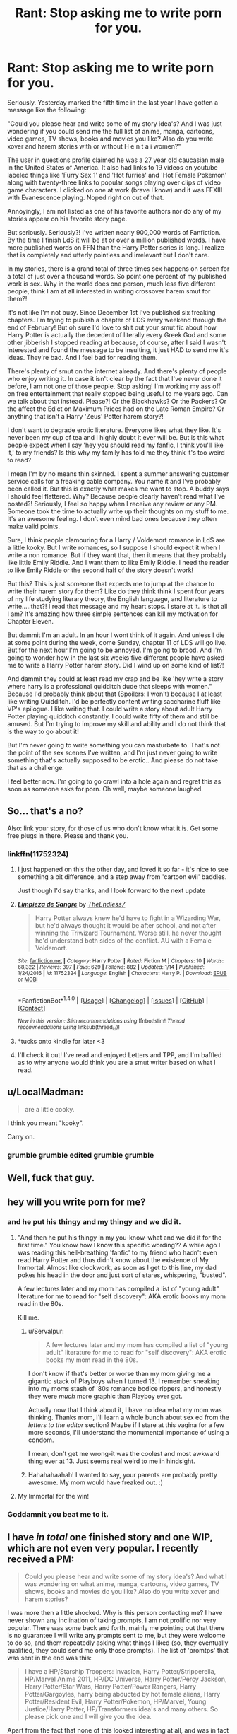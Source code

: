#+TITLE: Rant: Stop asking me to write porn for you.

* Rant: Stop asking me to write porn for you.
:PROPERTIES:
:Author: TE7
:Score: 106
:DateUnix: 1484594203.0
:DateShort: 2017-Jan-16
:FlairText: Misc
:END:
Seriously. Yesterday marked the fifth time in the last year I have gotten a message like the following:

"Could you please hear and write some of my story idea's? And I was just wondering if you could send me the full list of anime, manga, cartoons, video games, TV shows, books and movies you like? Also do you write xover and harem stories with or without H e n t a i women?"

The user in questions profile claimed he was a 27 year old caucasian male in the United States of America. It also had links to 19 videos on youtube labeled things like 'Furry Sex 1' and 'Hot furries' and 'Hot Female Pokemon' along with twenty-three links to popular songs playing over clips of video game characters. I clicked on one at work (brave I know) and it was FFXIII with Evanescence playing. Noped right on out of that.

Annoyingly, I am not listed as one of his favorite authors nor do any of my stories appear on his favorite story page.

But seriously. Seriously?! I've written nearly 900,000 words of Fanfiction. By the time I finish LdS it will be at or over a million published words. I have more published words on FFN than the Harry Potter series is long. I realize that is completely and utterly pointless and irrelevant but I don't care.

In my stories, there is a grand total of three times sex happens on screen for a total of just over a thousand words. So point one percent of my published work is sex. Why in the world does one person, much less five different people, think I am at all interested in writing crossover harem smut for them?!

It's not like I'm not busy. Since December 1st I've published six freaking chapters. I'm trying to publish a chapter of LDS every weekend through the end of February! But oh sure I'd love to shit out your smut fic about how Harry Potter is actually the decedent of literally every Greek God and some other jibberish I stopped reading at because, of course, after I said I wasn't interested and found the message to be insulting, it just HAD to send me it's ideas. They're bad. And I feel bad for reading them.

There's plenty of smut on the internet already. And there's plenty of people who enjoy writing it. In case it isn't clear by the fact that I've never done it before, I am not one of those people. Stop asking! I'm working my ass off on free entertainment that really stopped being useful to me years ago. Can we talk about that instead. Please?! Or the Blackhawks? Or the Packers? Or the affect the Edict on Maximum Prices had on the Late Roman Empire? Or anything that isn't a Harry 'Zeus' Potter harem story?!

I don't want to degrade erotic literature. Everyone likes what they like. It's never been my cup of tea and I highly doubt it ever will be. But is this what people expect when I say 'hey you should read my fanfic, I think you'll like it,' to my friends? Is this why my family has told me they think it's too weird to read?

I mean I'm by no means thin skinned. I spent a summer answering customer service calls for a freaking cable company. You name it and I've probably been called it. But this is exactly what makes me want to stop. A buddy says I should feel flattered. Why? Because people clearly haven't read what I've posted?! Seriously, I feel so happy when I receive any review or any PM. Someone took the time to actually write up their thoughts on my stuff to me. It's an awesome feeling. I don't even mind bad ones because they often make valid points.

Sure, I think people clamouring for a Harry / Voldemort romance in LdS are a little kooky. But I write romances, so I suppose I should expect it when I write a non romance. But if they want that, then it means that they probably like little Emily Riddle. And I want them to like Emily Riddle. I need the reader to like Emily Riddle or the second half of the story doesn't work!

But this? This is just someone that expects me to jump at the chance to write their harem story for them? Like do they think think I spent four years of my life studying literary theory, the English language, and literature to write.....that?! I read that message and my heart stops. I stare at it. Is that all I am? It's amazing how three simple sentences can kill my motivation for Chapter Eleven.

But dammit I'm an adult. In an hour I wont think of it again. And unless I die at some point during the week, come Sunday, chapter 11 of LDS will go live. But for the next hour I'm going to be annoyed. I'm going to brood. And I'm going to wonder how in the last six weeks five different people have asked me to write a Harry Potter harem story. Did I wind up on some kind of list?!

And dammit they could at least read my crap and be like 'hey write a story where harry is a professional quidditch dude that sleeps with women." Because I'd probably think about that (Spoilers: I won't) because I at least like writing Quidditch. I'd be perfectly content writing saccharine fluff like VP's epilogue. I like writing that. I could write a story about adult Harry Potter playing quidditch constantly. I could write fifty of them and still be amused. But I'm trying to improve my skill and ability and I do not think that is the way to go about it!

But I'm never going to write something you can masturbate to. That's not the point of the sex scenes I've written, and I'm just never going to write something that's actually supposed to be erotic.. And please do not take that as a challenge.

I feel better now. I'm going to go crawl into a hole again and regret this as soon as someone asks for porn. Oh well, maybe someone laughed.


** So... that's a no?

Also: link your story, for those of us who don't know what it is. Get some free plugs in there. Please and thank you.
:PROPERTIES:
:Author: BaldBombshell
:Score: 31
:DateUnix: 1484605601.0
:DateShort: 2017-Jan-17
:END:

*** linkffn(11752324)
:PROPERTIES:
:Author: TE7
:Score: 2
:DateUnix: 1484625589.0
:DateShort: 2017-Jan-17
:END:

**** I just happened on this the other day, and loved it so far - it's nice to see something a bit difference, and a step away from 'cartoon evil' baddies.

Just though I'd say thanks, and I look forward to the next update
:PROPERTIES:
:Author: kimixa
:Score: 2
:DateUnix: 1484793150.0
:DateShort: 2017-Jan-19
:END:


**** [[http://www.fanfiction.net/s/11752324/1/][*/Limpieza de Sangre/*]] by [[https://www.fanfiction.net/u/2638737/TheEndless7][/TheEndless7/]]

#+begin_quote
  Harry Potter always knew he'd have to fight in a Wizarding War, but he'd always thought it would be after school, and not after winning the Triwizard Tournament. Worse still, he never thought he'd understand both sides of the conflict. AU with a Female Voldemort.
#+end_quote

^{/Site/: [[http://www.fanfiction.net/][fanfiction.net]] *|* /Category/: Harry Potter *|* /Rated/: Fiction M *|* /Chapters/: 10 *|* /Words/: 68,322 *|* /Reviews/: 397 *|* /Favs/: 629 *|* /Follows/: 882 *|* /Updated/: 1/14 *|* /Published/: 1/24/2016 *|* /id/: 11752324 *|* /Language/: English *|* /Characters/: Harry P. *|* /Download/: [[http://www.ff2ebook.com/old/ffn-bot/index.php?id=11752324&source=ff&filetype=epub][EPUB]] or [[http://www.ff2ebook.com/old/ffn-bot/index.php?id=11752324&source=ff&filetype=mobi][MOBI]]}

--------------

*FanfictionBot*^{1.4.0} *|* [[[https://github.com/tusing/reddit-ffn-bot/wiki/Usage][Usage]]] | [[[https://github.com/tusing/reddit-ffn-bot/wiki/Changelog][Changelog]]] | [[[https://github.com/tusing/reddit-ffn-bot/issues/][Issues]]] | [[[https://github.com/tusing/reddit-ffn-bot/][GitHub]]] | [[[https://www.reddit.com/message/compose?to=tusing][Contact]]]

^{/New in this version: Slim recommendations using/ ffnbot!slim! /Thread recommendations using/ linksub(thread_id)!}
:PROPERTIES:
:Author: FanfictionBot
:Score: 2
:DateUnix: 1484625603.0
:DateShort: 2017-Jan-17
:END:


**** *tucks onto kindle for later <3
:PROPERTIES:
:Author: colbywolf
:Score: 1
:DateUnix: 1484643098.0
:DateShort: 2017-Jan-17
:END:


**** I'll check it out! I've read and enjoyed Letters and TPP, and I'm baffled as to why anyone would think you are a smut writer based on what I read.
:PROPERTIES:
:Author: penguinflyer
:Score: 1
:DateUnix: 1484669413.0
:DateShort: 2017-Jan-17
:END:


** u/LocalMadman:
#+begin_quote
  are a little cooky.
#+end_quote

I think you meant "kooky".

Carry on.
:PROPERTIES:
:Author: LocalMadman
:Score: 16
:DateUnix: 1484595947.0
:DateShort: 2017-Jan-16
:END:

*** grumble grumble edited grumble grumble
:PROPERTIES:
:Author: TE7
:Score: 38
:DateUnix: 1484596433.0
:DateShort: 2017-Jan-16
:END:


** Well, fuck that guy.
:PROPERTIES:
:Author: yarglethatblargle
:Score: 29
:DateUnix: 1484595037.0
:DateShort: 2017-Jan-16
:END:


** hey will you write porn for me?
:PROPERTIES:
:Author: Swagmoes
:Score: 52
:DateUnix: 1484596200.0
:DateShort: 2017-Jan-16
:END:

*** and he put his thingy and my thingy and we did it.
:PROPERTIES:
:Author: ModernDayWeeaboo
:Score: 26
:DateUnix: 1484620105.0
:DateShort: 2017-Jan-17
:END:

**** "And then he put his thingy in my you-know-what and we did it for the first time." You know how I know this specific wording?? A while ago I was reading this hell-breathing 'fanfic' to my friend who hadn't even read Harry Potter and thus didn't know about the existence of My Immortal. Almost like clockwork, as soon as I get to this line, my dad pokes his head in the door and just sort of stares, whispering, "busted".

A few lectures later and my mom has compiled a list of "young adult" literature for me to read for "self discovery": AKA erotic books my mom read in the 80s.

Kill me.
:PROPERTIES:
:Score: 13
:DateUnix: 1484640451.0
:DateShort: 2017-Jan-17
:END:

***** u/Servalpur:
#+begin_quote
  A few lectures later and my mom has compiled a list of "young adult" literature for me to read for "self discovery": AKA erotic books my mom read in the 80s.
#+end_quote

I don't know if that's better or worse than my mom giving me a gigantic stack of Playboys when I turned 13. I remember sneaking into my moms stash of '80s romance bodice rippers, and honestly they were /much/ more graphic than Playboy ever got.

Actually now that I think about it, I have no idea what my mom was thinking. Thanks mom, I'll learn a whole bunch about sex ed from the /letters to the editor/ section? Maybe if I stare at this vagina for a few more seconds, I'll understand the monumental importance of using a condom.

I mean, don't get me wrong-it was the coolest and most awkward thing ever at 13. Just seems real weird to me in hindsight.
:PROPERTIES:
:Author: Servalpur
:Score: 7
:DateUnix: 1484644681.0
:DateShort: 2017-Jan-17
:END:


***** Hahahahaahah! I wanted to say, your parents are probably pretty awesome. My mom would have freaked out. :)
:PROPERTIES:
:Author: colbywolf
:Score: 1
:DateUnix: 1484643067.0
:DateShort: 2017-Jan-17
:END:


**** My Immortal for the win!
:PROPERTIES:
:Author: Skeletickles
:Score: 4
:DateUnix: 1484625947.0
:DateShort: 2017-Jan-17
:END:


*** Goddamnit you beat me to it.
:PROPERTIES:
:Author: REAPERD7
:Score: 1
:DateUnix: 1484800516.0
:DateShort: 2017-Jan-19
:END:


** I have /in total/ one finished story and one WIP, which are not even very popular. I recently received a PM:

#+begin_quote
  Could you please hear and write some of my story idea's? And what I was wondering on what anime, manga, cartoons, video games, TV shows, books and movies do you like? Also do you write xover and harem stories?
#+end_quote

I was more then a little shocked. Why is this person contacting me? I have never shown any inclination of taking prompts, I am not prolific nor very popular. There was some back and forth, mainly me pointing out that there is no guarantee I will write any prompts sent to me, but they were welcome to do so, and them repeatedly asking what things I liked (so, they eventually qualified, they could send me only those prompts). The list of 'promtps' that was sent in the end was this:

#+begin_quote
  I have a HP/Starship Troopers: Invasion, Harry Potter/Stripperella, HP/Marvel Anime 2011, HP/DC Universe, Harry Potter/Percy Jackson, Harry Potter/Star Wars, Harry Potter/Power Rangers, Harry Potter/Gargoyles, harry being abducted by hot female aliens, Harry Potter/Resident Evil, Harry Potter/Pokemon, HP/Marvel, Young Justice/Harry Potter, HP/Transformers idea's and many others. So please pick one and I will give you the idea.
#+end_quote

Apart from the fact that none of this looked interesting at all, and was in fact not a prompt, for some reason it was that last line made me give up. 'I will give you the idea'? really? This is not some gift from on high, I am not going to give up my first born for the pleasure of reading your idea.

Anyway, rant over. I feel your pain, and I only received one of these PMs. I can not think how annoying multiple exchanges like this would be.
:PROPERTIES:
:Author: TheBlueMenace
:Score: 10
:DateUnix: 1484611537.0
:DateShort: 2017-Jan-17
:END:

*** It's kind of funny because your third paragraph is pretty much exactly what I responded with.

It was more or less 'you didn't give me an idea. You gave me a checklist of things you'd like in a story. There's no plot, no villain, and no real idea at all. There's no story there. It's just jibberish. And it totally demeans the work I put into the other things I do.

Coupled with the fact that I have about twelve story ideas of my own that are more than Harry Potter / X.
:PROPERTIES:
:Author: TE7
:Score: 9
:DateUnix: 1484629605.0
:DateShort: 2017-Jan-17
:END:


** I feel for ya, pal. Nobody should have to put up with shit like this.

Seriously, they could totally write some themselves if they were /that/ desperate. I started writing in November, and despite other comments on the overall content, many people said my writing is decent. I don't have any qualifications, I've got standard GCSEs in English Literature and English Language from my secondary school.

For what it's worth, I'm sorry that you get stuff like this happening, and hope that these people just leave you be.
:PROPERTIES:
:Author: Judge_Knox
:Score: 6
:DateUnix: 1484596754.0
:DateShort: 2017-Jan-16
:END:


** I've enjoyed reading what you've written. I am actually glad you don't write lemons in them because as a reader that seems more of a distraction from the plot. At least to me that is.

I would ignore people that tell you what to write. I often make suggestions in comment but I never expect the author to follow through with them, mostly they are a suggestion or something I would want to see.

In your recent story I would like to see a happy ending but I doubt it with the amount of blood Emily has on her hands. So I wont probably get what I want but I expect that. You don't get paid to write fanfiction. All you get is a review and most often not even that. So...how arrogant is it of a reader to ask for more...... The fact that you're writing is enough for me .

Keep writing, that's all I can ask and even that is embarrassing.
:PROPERTIES:
:Author: ProCaptured
:Score: 5
:DateUnix: 1484596941.0
:DateShort: 2017-Jan-16
:END:

*** u/ZephyrLegend:
#+begin_quote
  as a reader that seems more of a distraction from the plot
#+end_quote

Agreed. I even go so far as to skip them almost entirely. I skim to make sure there's no plot points I might be missing. But there usually aren't.

I mean sure, I enjoy a good lemon from time to time. Sometimes it even fits well with a romance plot. But it usually doesn't fit with literally any other type of plot.
:PROPERTIES:
:Author: ZephyrLegend
:Score: 4
:DateUnix: 1484610615.0
:DateShort: 2017-Jan-17
:END:


*** Well, given that I know the ending and the epilogue, I suppose I should tag this spoiler but I'm not going to actually share any plot details. The epilogue was actually written after like chapter five or so. I'll have to tweak some things for continuity when the story is done. But given that I know how the story ends....well...

Let's just say I don't think people will be disappointed. It's not a VP epilogue, but it's also not a PBP or Letters epilogue. I honestly think the second half of the epilogue is the best fanfiction I've written. But the general public will not see it for a while.
:PROPERTIES:
:Author: TE7
:Score: 3
:DateUnix: 1484598105.0
:DateShort: 2017-Jan-16
:END:

**** I loved the epilogue of PBP. I had to say that :P I know some people dislike it but I think that was very well written.

I will look forward to what comes next in LDS.
:PROPERTIES:
:Author: ProCaptured
:Score: 1
:DateUnix: 1484598854.0
:DateShort: 2017-Jan-17
:END:


** Chances are those '20-something' people are just teenagers who are desperate to have their fantasies fulfilled.

Personally, I have read almost all of your stories and am really glad that you don't write lemon as I find it distracting from the story, even in romance fics.

Your rant reminded me of a fic I abandoned that I found very promising... what was it again? I believe Harry traveled back in time and used runes to force his teenage body to mature faster, however also increasing his libido as a side effect. It turned into a porn fest come ~30 chapters later and I nope'd the fuck out of there
:PROPERTIES:
:Author: Butchino
:Score: 4
:DateUnix: 1484602539.0
:DateShort: 2017-Jan-17
:END:

*** I know exactly the story you're referring to. It's still going strong, and a new woman seems to be added every third chapter or so.
:PROPERTIES:
:Author: t1mepiece
:Score: 3
:DateUnix: 1484611816.0
:DateShort: 2017-Jan-17
:END:

**** Shame. I guess people just dig the sex and the author is pandering to his/her fanbase
:PROPERTIES:
:Author: Butchino
:Score: 2
:DateUnix: 1484615095.0
:DateShort: 2017-Jan-17
:END:

***** It was in a really annoying way though. At one point he had an AN that basically went like "so a lot of people had been commenting that there are too many sex scenes and it detracts from the plot. So I doubled the sex scenes, fuck you!"
:PROPERTIES:
:Author: Fishing_Red_Pandas
:Score: 1
:DateUnix: 1484682351.0
:DateShort: 2017-Jan-17
:END:


**** For Love of Magic maybe? That one got weird surprisingly fast, for starting out fairly competent maybe.

I'm still on board because the chapters are so mindless I barely have to skim them. Watching the derailment is fun!
:PROPERTIES:
:Author: metaridley18
:Score: 2
:DateUnix: 1484674945.0
:DateShort: 2017-Jan-17
:END:

***** That's the one. The different use of magic and the unforeseen consequences were interesting at first, but the consent issues are alarming and distasteful.
:PROPERTIES:
:Author: t1mepiece
:Score: 2
:DateUnix: 1484677259.0
:DateShort: 2017-Jan-17
:END:

****** If you liked the runes, have you read With Strength of Steel Wings by AngelaStarCat? Noodlehammer explicitly mentions it at some point as being the inspiration for his usage of runes in For Love of Magic. IIRC steel has no smut either. (Also, literally everything angela has written is amazing)
:PROPERTIES:
:Author: klassekatze
:Score: 1
:DateUnix: 1484835593.0
:DateShort: 2017-Jan-19
:END:


*** I know what you're talking about! I felt exactly the same way. It started out with potential but quickly turned into a pornish incel fantasy. I held on until the point he claimed veelas survive on semen (I kept hoping it would get back on track somehow) and that was the final straw for me.
:PROPERTIES:
:Author: Fishing_Red_Pandas
:Score: 1
:DateUnix: 1484682231.0
:DateShort: 2017-Jan-17
:END:


** [[https://www.youtube.com/watch?v=_C0fxoot-7c][Hi,]]

I've never reviewed your fics and for all you know I've never read a word you or Rowling have written (I haven't) but I really think you should write me some futanari coprophilia in Hermione's first year, everyone's into that now right? Everyone normal I guess.

Preferably with Loona Lovegood in the harem so Harmony gets a third pairing with a couple of pokemon and I reallly don't think that's weird, I mean who doens't beat off to Gardevoir or Tangrowth every once in a while. It's 2017 for Arceus's sake. Dammit, now I have a boner. Anyway, since it's their first year the Gardevoir should be a ralts since they're hot and the tangrowth should be there instead of the troll so it's like the troll walks into the bathroom and its people but instead it's a tentacle monster and it starts molesting everyone. (this should also happen when they fall into the devilish snare) See? Good idea right? Don't bother answering. I know it's a good idea.

Anyway I can't write this because the keys on my keyboard are all sticky for some reason. So I have decided in my magnanimousity to gift it to you. Your deadline is next Tuesday. Chop chop!
:PROPERTIES:
:Score: 5
:DateUnix: 1484672502.0
:DateShort: 2017-Jan-17
:END:

*** Imma deck you in the schnoz.
:PROPERTIES:
:Author: TE7
:Score: 3
:DateUnix: 1484675442.0
:DateShort: 2017-Jan-17
:END:


** Wait you mean there won't be steamy Harry/Emily love in LdS? That's just /not/ cricket.
:PROPERTIES:
:Author: T0lias
:Score: 3
:DateUnix: 1484607447.0
:DateShort: 2017-Jan-17
:END:

*** [deleted]
:PROPERTIES:
:Score: 3
:DateUnix: 1484671145.0
:DateShort: 2017-Jan-17
:END:

**** They realise that if they don't kill each other they will be immortal, they destroy all the death eaters and spend the rest of their days living in decadent sin? Hopefully.
:PROPERTIES:
:Author: T0lias
:Score: 2
:DateUnix: 1484734387.0
:DateShort: 2017-Jan-18
:END:


** no but all jokes aside you are my favorite author and i love that you update weekly
:PROPERTIES:
:Author: Swagmoes
:Score: 3
:DateUnix: 1484596305.0
:DateShort: 2017-Jan-16
:END:

*** I don't really. Things are just a little slow at the office and I'm taking a break from some freelance stuff so I'm putting more time and effort into LdS to keep writing. I've set the goal as a chapter a week until March. Eleven is half done already, so fairly confident there.
:PROPERTIES:
:Author: TE7
:Score: 5
:DateUnix: 1484597156.0
:DateShort: 2017-Jan-16
:END:


** Well, as arrogant as that may sound coming from me, if someone asks me to do something in writing there are certain ... requirements. As in, if they can't prove to me that they have a brain, they shall henceforth be ignored.

I recommend you do the same, as---assuming that your approximation of those messages is indicative of their quality rather than just a parody of the content---the people writing you do not have a brain and can thus be safely ignored. Alternatively---if my assumption is wrong---you could just write on your profile that you aren't a porn writer for hire and then send condescending messages to those who miss that bit; petty but those who fail to show the ability to read and yet ask someone to write them something deserve to be mocked and you just might find it cathartic.
:PROPERTIES:
:Author: Kazeto
:Score: 3
:DateUnix: 1484608517.0
:DateShort: 2017-Jan-17
:END:


** So thats a no on the porn?
:PROPERTIES:
:Author: flingerdinger
:Score: 3
:DateUnix: 1484610136.0
:DateShort: 2017-Jan-17
:END:


** [[http://www.fanfiction.net/s/11752324][Link to OP's LdS story, as referenced in the post]]
:PROPERTIES:
:Author: LittleDinghy
:Score: 3
:DateUnix: 1484616732.0
:DateShort: 2017-Jan-17
:END:

*** Thank you :)
:PROPERTIES:
:Author: Ima_Person
:Score: 2
:DateUnix: 1484617949.0
:DateShort: 2017-Jan-17
:END:


** May I ask, what is LDS? Beyond that what does the user being Caucasian, American, Male, or late 20's have to do with anything? Also his musical taste?
:PROPERTIES:
:Author: Evilsbane
:Score: 3
:DateUnix: 1484602623.0
:DateShort: 2017-Jan-17
:END:

*** Limpieza de SangsomethingorotherIforgetwhatexactly, his current fic.

And nothing, guy is apparently nuts.
:PROPERTIES:
:Author: yarglethatblargle
:Score: 4
:DateUnix: 1484607827.0
:DateShort: 2017-Jan-17
:END:


** [deleted]
:PROPERTIES:
:Score: 2
:DateUnix: 1484599839.0
:DateShort: 2017-Jan-17
:END:

*** I am legitimately impressed you counted the paragraphs.

To say yes or no would be a spoiler. So I won't do that. I will say, it's not a romance. Hence why it is not tagged as a romance.
:PROPERTIES:
:Author: TE7
:Score: 1
:DateUnix: 1484600109.0
:DateShort: 2017-Jan-17
:END:


*** Go Pack Go!

But you shouldn't feel terrible about the loss. If it went to overtime, Dallas would have won. Their offense was on fire and our D was exhausted. You guys will be monsters next year.
:PROPERTIES:
:Author: yarglethatblargle
:Score: 1
:DateUnix: 1484618749.0
:DateShort: 2017-Jan-17
:END:

**** Dallas is going to be monsters for a few years to come. Talented rookies at multiple positions, including two very key ones and quite possibly one of the top offensive lines of all time. The NFC East should be shaking in their boots.
:PROPERTIES:
:Author: TE7
:Score: 2
:DateUnix: 1484629283.0
:DateShort: 2017-Jan-17
:END:

***** Yeah, Dallas' future is bright, as long as Dak Prescott doesn't turn into a Romo-like glass cannon.
:PROPERTIES:
:Author: yarglethatblargle
:Score: 1
:DateUnix: 1484663136.0
:DateShort: 2017-Jan-17
:END:

****** I think an injury to Elliot may hurt them more than an injury to Prescott. Guy reminds me of AP in his prime.
:PROPERTIES:
:Author: TE7
:Score: 1
:DateUnix: 1484678853.0
:DateShort: 2017-Jan-17
:END:


** Hey :)

I have never written a review because I don't really know how to express the amount of gratitude I feel after reading a work like yours. Honestly, I don't know how to write a good review, because when I look into them almost every one is talking s**t about the fic, and not trying to be even constructive in their critic.

I realise now that any mp, and any review matters, even the shitty ones, because it never occured to me that someone was gonna read them. I'm gonna try to write anything after enjoying (or not) any new fic/chapter.

Keep writing! I personally enjoy your work, I've read most of it (not crossover or other than HP), and your fics have kept me entretained too much time for me not to express my gratitude.

Thanks ^{^}
:PROPERTIES:
:Author: sibulo
:Score: 2
:DateUnix: 1484602650.0
:DateShort: 2017-Jan-17
:END:


** Good luck.

I'm almost to the point of disabling feedback for my fics, and I barely get any.
:PROPERTIES:
:Score: 2
:DateUnix: 1484604288.0
:DateShort: 2017-Jan-17
:END:


** What is you fanfic.net name? I don't know you, but I want to read your stories.
:PROPERTIES:
:Author: Venator77
:Score: 2
:DateUnix: 1484614545.0
:DateShort: 2017-Jan-17
:END:

*** TheEndless7
:PROPERTIES:
:Author: yarglethatblargle
:Score: 2
:DateUnix: 1484618802.0
:DateShort: 2017-Jan-17
:END:


** Make yourself a nice mug of hot chocolate and settle down friend. When people ask you for smut you just have to laugh it off. I can understand it's grating, but if they knew any bettter I don't think they would be asking for crossover smut in the first place.
:PROPERTIES:
:Author: bunn2
:Score: 2
:DateUnix: 1484615991.0
:DateShort: 2017-Jan-17
:END:


** Well if there's one good thing from this rant is that I read LdS as a result. Damn that story is amazing already. I won't lie and say I don't want to see Harry get with Emily in some facet, but at the same time I can see this sorry being more about Harry having a existential crisis based on the two sides influencing him. Although at the same time the first part of that statement could happen even though you said it isn't a romance. A story doesn't have to be a romance novel to have characters get together, and considering Harry and Emily's interactions thus far, a sudden switch to romantic wouldn't fit thematically.

Regardless of all that. I wish you luck in keeping up work with the story. I and many other definitely appreciate it. If you ever need anyone to bounce any idea off of freely free to message me.
:PROPERTIES:
:Score: 2
:DateUnix: 1484623800.0
:DateShort: 2017-Jan-17
:END:


** Your stories are basically porn to me anyway, so I didn't need actually smut.

That didn't come out right but you get the point. >_<
:PROPERTIES:
:Author: keroblade
:Score: 2
:DateUnix: 1484629424.0
:DateShort: 2017-Jan-17
:END:


** The correct answer is to go "Sure!" and then list some arbitrarily high amount of cash you'll do it for.
:PROPERTIES:
:Author: hchan1
:Score: 2
:DateUnix: 1484629607.0
:DateShort: 2017-Jan-17
:END:


** I am a little Kooky I guess :). All your stories are fantastic, and I'll read anything that you publish, whether it be Harry Potter related or not. It has to be rough, but just always remember that you're an awesome writer and you have a ton of fans that support you! Thanks for entertaining us with your work!
:PROPERTIES:
:Author: OwningTheWorld
:Score: 2
:DateUnix: 1484636733.0
:DateShort: 2017-Jan-17
:END:


** Coming over from the [[/r/Narutofanfiction][r/Narutofanfiction]]

I feel your pain so much!

It might be because I write mostly romance but dear god I get so many odd requests and the like. You're not alone my friend! Keep strong and endure the storm!
:PROPERTIES:
:Author: Yojimbra
:Score: 2
:DateUnix: 1484637369.0
:DateShort: 2017-Jan-17
:END:


** Ha! I got the exact same question that you put in the first portion of your post. Guy whose username was 'Panther-Strife' asked. Maybe he's just copy-and-pasting the same message to every author he finds?
:PROPERTIES:
:Author: NanlteSystems
:Score: 2
:DateUnix: 1485050257.0
:DateShort: 2017-Jan-22
:END:

*** Same Guy. Best part is his story idea:

What if Linfred of Stinchcomde (Son of Frey - descendant of both/either of the female Egyptian pharaoh(s) and their husbands...Hatshepsut and Thutmose II, and/or Meryt-Neith and Djet) had 7 children with Circe, Demeter/Ceres, Aphrodite/Venus, Tyche, Sif, Fulla and either Freya or Gullveig. What if Ignotus Peverell (Son of Hades) had a son with Hecate, and that son got with Iris. Mr Peverell and Iris had a daughter whose name was Iolanthe Potter (née Peverell - wife to Hardwin Potter). And Euphemia Potter (née Black - mother, grandparents, great grandparents, great great grandparents, and great great great grandparents of the Noble and Most Ancient House of Black and Legacies of either Hecate, Circe, Aphrodite/Venus or Odin - you pick) was the daughter of Ba'al or Zeus, wife to Fleamont Potter, mother to James Potter and grandmother to Harry Potter. Also Ralston Potter married a woman who was a descendant of Marcus Flavius Aquila and a Roman Goddess or Titaness, Hector of Troy and Andromache, and she belonged to the house's of Crouch and Lestrange who did not believe in blood purity. Also the Fleamont Family were direct descendants of Perseus and Andromeda and Henry Potters mother was the last and only living descendant to both the Fleamont Family and to Perseus and Andromeda. But now that line is in the Potter Family with Henry, Fleamont, James and Harry Potter being the descendant's of Perseus and Andromeda. Plus what if Lily Potter (née Evens - descendant of Rowena Ravenclaw {daughter of Athena - who had a vision/dream of Frey's warthog Gullinborsti and that is how she gave the Hogwarts: School of Witchcraft and Wizardry it's name}, Helga Hufflepuff [demi-goddess daughter of Týr or Hermes...you pick], Salazar Slytherin [who got his Parseltongue ability from the snake gods Mehen and Apophis] and Godric Gryffindor - son of Zeus and great grandson of Thor - animals that once belonged to him was an Eagle, Griffin and a lion which he got from Zeus, Apollo and Rhea as a gift) was really Artemis/Diana or Hera/Juno by splitting half of her/their essence and Divine egg into a newborn Lily, with the Fate's punishing Artemis/Diana for her hunter's crime's, Or Rhea/Ops helping Hera/Juno to feel a true marriage. And finally Harry is a descendant of Salazar Slytherin by a squib (grandchild or great grandchild) who did not have the parseltongue ability or Magic and that squib's lineage goes all the way to lily/Artemis-Diana or lily/Hera-Juno and awakening her magic but with no parseltongue.

_

So you can have Harry spend a full week (7 days = 10 years) at the Lotus hotel and Casino while artemis/diana or hera/juno create and send a potion/elixir to Harry so that he can be healed by getting a stronger and better body build (young mathayus) and with 20/20 vision without his glasses. also you can deage harry between 14 - 16 years of age with that potion/elixir. so the Fleamont Family were Direct Descendants of Perseus and Andromeda and Fleamont Potters grandmother was the last living descendant to both the Fleamont Family and to Perseus and Andromeda. But now that line is in the potter family and Henry and Fleamont Potter were descendants of Perseus and Andromeda. Which means harry could also get either the lightning Sword (Clash of the Titans 2010) or Divine Temper (Clash of the Titans 1981) and the Twin Knives (Wrath of the Titans) that Perseus used. Also at one point in time one of Harry's ancestors (who got with a Malfoy who also did not believe in blood purity) got a sword called Narsil to fight a dark lord during either the English Civil War(s) or The War(s) of the Roses. and this person fought for the House of Lancaster {House of Potter and House's of Tudor and Lancaster being family friends and allies along with one day these house's marrying} and he/she won but with the sword breaking into many pieces. later when Harry is at the Lotus hotel artemis/diana or hera/juno takes the broken pieces and asks Hephaestus/Vulcan to reforged the sword into Anduril. She/They also ask Hephaestus/Vulcan to forge a new weapon, one is a sword by using 25% Celestial Bronze, 25% Imperial Gold and 50% Blued Brightsteel. And She/They also ask Hecate and/either Circe to use her/their magic to imbue the sword with fire that is the color blue. And when harry gets the sword he name's it Brisingr. The other is a bow and you can decide between Auriel's Bow/Dawnguard(made 50% Celestial Bronze and 50% Sacred Silver, 8 Celestial Bronze arrows - 8 Imperial Gold arrows and 8 Sacred Silver arrows - She/They also ask Hecate and Circe to use her/their magic to imbue the Quiver with the arrows returning) or Zephyr(made with 100% Celestial Bronze - arrows same on top)...you choose.

_

After the war harry wants to leave Britain for a while so he goes to Las Vegas to see what it is all about. But before he leaves he sets up a trust vault for his godson teddy and allows Andromeda to use the Black Family vault for everyday needs as he reinstates her back into the Black Family. So harry goes to Las Vegas (the muggle way) and he walks around till he sees the lotus hotel, and he is drawn to it for some reason so he spends a week in the hotel. Not knowing that 10 years have past outside and when harry leaves the hotel he gets an owl from Andromeda saying that he is needed back home. So he goes back to Britain still not knowing that 10 years have past, till he sees teddy is 10 years of age. and he sees a woman talking to Andromeda while they are sitting down in chairs and talking when they see harry. they both stand up and the woman says that she's his mother and that she needs his help. So you can have harry appear in either The Titan's Curse or The Lost Hero. And you can name the story Harry Potter and the Olympian Trials: The Titan's Curse, The Lost Hero or something else entirely it's up to you.

I have a degree in English Literature and can barely comprehend that.
:PROPERTIES:
:Author: TE7
:Score: 1
:DateUnix: 1485186632.0
:DateShort: 2017-Jan-23
:END:

**** That hurts my eyes.
:PROPERTIES:
:Author: NanlteSystems
:Score: 1
:DateUnix: 1485299932.0
:DateShort: 2017-Jan-25
:END:

***** It literally took me three attempts to actually read it.
:PROPERTIES:
:Author: TE7
:Score: 1
:DateUnix: 1485351496.0
:DateShort: 2017-Jan-25
:END:


** hey will you write dark!harry/daphne/dark!hermione smut for me? :^)

In all seriousness I've never gotten the appeal of smut, half the people who write it seem to be virgins and the other half write about people who aren't even 16 fucking. Ew.
:PROPERTIES:
:Author: Gigadweeb
:Score: 2
:DateUnix: 1484606463.0
:DateShort: 2017-Jan-17
:END:


** If their ideas were any good, they should have put the effort in to write it themselves. In the grand scheme of things, their opinion of you and your work means less than nothing.
:PROPERTIES:
:Author: Iyrsiiea
:Score: 1
:DateUnix: 1484661473.0
:DateShort: 2017-Jan-17
:END:


** Jeremy Crawford is up to his old shenanigans again?
:PROPERTIES:
:Author: Krististrasza
:Score: 1
:DateUnix: 1484678267.0
:DateShort: 2017-Jan-17
:END:


** Better than the reviews I've been getting recently...

And yes, my shrink is on speed dial
:PROPERTIES:
:Author: GryffindorTom
:Score: 0
:DateUnix: 1484598671.0
:DateShort: 2017-Jan-17
:END:
